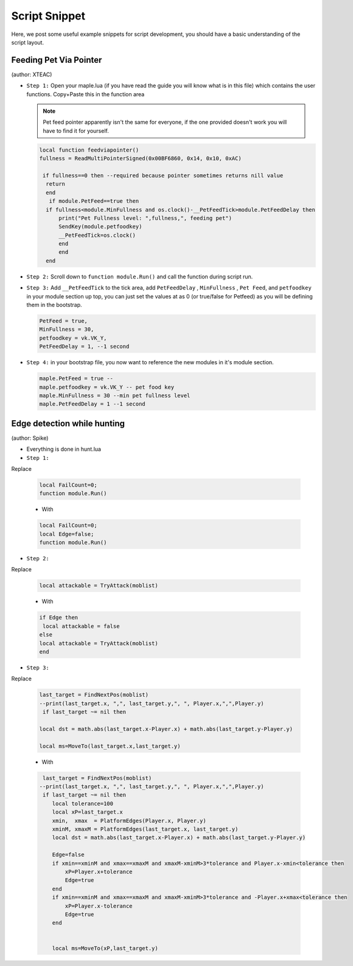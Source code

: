 Script Snippet
===============

Here, we post some useful example snippets for script development, you should have a basic understanding of the script layout.



Feeding Pet Via Pointer
^^^^^^^^^^^^^^^^^^^^^^^^^^^
(author:  XTEAC)

- ``Step 1:`` Open your maple.lua (if you have read the guide you will know what is in this file) which contains the user functions. Copy+Paste this in the function area

  .. note::

    Pet feed pointer apparently isn't the same for everyone, if the one provided doesn't work you will have to find it for yourself.



  .. code-block:: lua


      local function feedviapointer()
      fullness = ReadMultiPointerSigned(0x00BF6860, 0x14, 0x10, 0xAC)

       if fullness==0 then --required because pointer sometimes returns nill value
        return
        end
         if module.PetFeed==true then
        if fullness<module.MinFullness and os.clock()-__PetFeedTick>module.PetFeedDelay then           
            print("Pet Fullness level: ",fullness,", feeding pet")
            SendKey(module.petfoodkey)
            __PetFeedTick=os.clock()
            end
            end
        end


- ``Step 2:`` Scroll down to ``function module.Run()`` and call the function during script run.


- ``Step 3:`` Add ``__PetFeedTick`` to the tick area, add ``PetFeedDelay`` , ``MinFullness`` , ``Pet Feed``, and ``petfoodkey`` in your module section up top, you can just set the values at as 0 (or true/false for Petfeed) as you will be defining them in the bootstrap.

  .. code-block:: lua

         
       PetFeed = true,
       MinFullness = 30,
       petfoodkey = vk.VK_Y,
       PetFeedDelay = 1, --1 second


- ``Step 4:`` in your bootstrap file, you now want to reference the new modules in it's module section.

  .. code-block:: lua

    
     maple.PetFeed = true -- 
     maple.petfoodkey = vk.VK_Y -- pet food key
     maple.MinFullness = 30 --min pet fullness level
     maple.PetFeedDelay = 1 --1 second
     
     

Edge detection while hunting
^^^^^^^^^^^^^^^^^^^^^^^^^^^
(author: Spike)


- Everything is done in hunt.lua

- ``Step 1:``  
Replace

  .. code-block:: lua


      local FailCount=0;
      function module.Run()         
  - With

  .. code-block:: lua


      local FailCount=0;
      local Edge=false;
      function module.Run()
      
      
- ``Step 2:``
Replace

  .. code-block:: lua
  
  
       local attackable = TryAttack(moblist)
       
       
  - With
  
  
  .. code-block:: lua
       
       
       if Edge then
        local attackable = false
       else
       local attackable = TryAttack(moblist)
       end

- ``Step 3:``
Replace

  .. code-block:: lua
  
  
        last_target = FindNextPos(moblist)  
        --print(last_target.x, ",", last_target.y,", ", Player.x,",",Player.y)
         if last_target ~= nil then      

        local dst = math.abs(last_target.x-Player.x) + math.abs(last_target.y-Player.y)
        
        local ms=MoveTo(last_target.x,last_target.y)
       
       
  - With
  
  
  .. code-block:: lua
       
       
     last_target = FindNextPos(moblist)  
    --print(last_target.x, ",", last_target.y,", ", Player.x,",",Player.y)
     if last_target ~= nil then      
        local tolerance=100
        local xP=last_target.x
        xmin,  xmax  = PlatformEdges(Player.x, Player.y)
        xminM, xmaxM = PlatformEdges(last_target.x, last_target.y)
        local dst = math.abs(last_target.x-Player.x) + math.abs(last_target.y-Player.y)
        
        Edge=false
        if xmin==xminM and xmax==xmaxM and xmaxM-xminM>3*tolerance and Player.x-xmin<tolerance then
            xP=Player.x+tolerance
            Edge=true
        end
        if xmin==xminM and xmax==xmaxM and xmaxM-xminM>3*tolerance and -Player.x+xmax<tolerance then
            xP=Player.x-tolerance
            Edge=true
        end


        local ms=MoveTo(xP,last_target.y)
              
